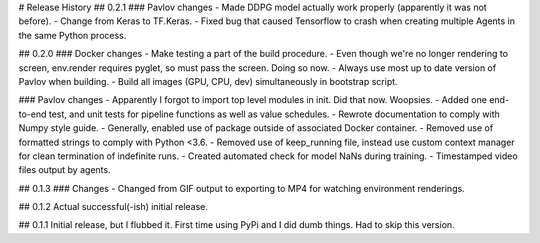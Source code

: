 # Release History
## 0.2.1
### Pavlov changes
- Made DDPG model actually work properly (apparently it was not before).
- Change from Keras to TF.Keras.
- Fixed bug that caused Tensorflow to crash when creating multiple Agents in the same Python process.

## 0.2.0
### Docker changes
- Make testing a part of the build procedure.
- Even though we're no longer rendering to screen, env.render requires pyglet, so must pass the screen. Doing so now.
- Always use most up to date version of Pavlov when building.
- Build all images (GPU, CPU, dev) simultaneously in bootstrap script.

### Pavlov changes
- Apparently I forgot to import top level modules in init. Did that now. Woopsies.
- Added one end-to-end test, and unit tests for pipeline functions as well as value schedules.
- Rewrote documentation to comply with Numpy style guide.
- Generally, enabled use of package outside of associated Docker container.
- Removed use of formatted strings to comply with Python <3.6.
- Removed use of keep_running file, instead use custom context manager for clean termination of indefinite runs.
- Created automated check for model NaNs during training.
- Timestamped video files output by agents.

## 0.1.3
### Changes
- Changed from GIF output to exporting to MP4 for watching environment renderings.

## 0.1.2
Actual successful(-ish) initial release.

## 0.1.1
Initial release, but I flubbed it. First time using PyPi and I did dumb things. Had to skip this version.

